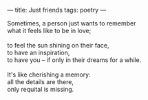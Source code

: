 :PROPERTIES:
:ID:       3C148262-25EE-4AAA-9149-1023A356ECA3
:SLUG:     just-friends
:END:
---
title: Just friends
tags: poetry
---

#+BEGIN_VERSE
Sometimes, a person just wants to remember
what it feels like to be in love;

to feel the sun shining on their face,
to have an inspiration,
to have you -- if only in their dreams for a while.

It's like cherishing a memory:
all the details are there,
only requital is missing.
#+END_VERSE

